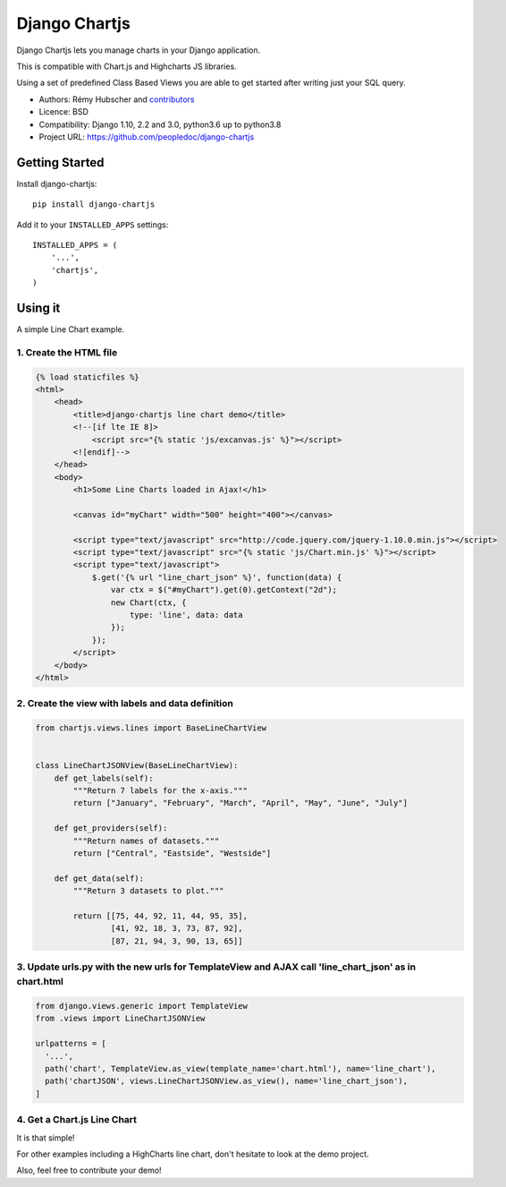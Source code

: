 ##############
Django Chartjs
##############

Django Chartjs lets you manage charts in your Django application.

.. image:: https://travis-ci.org/peopledoc/django-chartjs.svg?branch=master
   :target: https://travis-ci.org/peopledoc/django-chartjs
.. image:: https://coveralls.io/repos/peopledoc/django-chartjs/badge.png?branch=master&style=flat
   :target: https://coveralls.io/r/peopledoc/django-chartjs?branch=master
.. image:: https://img.shields.io/pypi/v/django-chartjs.svg
   :target: https://pypi.python.org/pypi/django-chartjs/


This is compatible with Chart.js and Highcharts JS libraries.

Using a set of predefined Class Based Views you are able to get
started after writing just your SQL query.

* Authors: Rémy Hubscher and `contributors
  <https://github.com/peopledoc/django-chartjs/graphs/contributors>`_
* Licence: BSD
* Compatibility: Django 1.10, 2.2 and 3.0, python3.6 up to python3.8
* Project URL: https://github.com/peopledoc/django-chartjs


Getting Started
===============

Install django-chartjs::

    pip install django-chartjs


Add it to your ``INSTALLED_APPS`` settings::

    INSTALLED_APPS = (
        '...',
        'chartjs',
    )


Using it
========

A simple Line Chart example.

1. Create the HTML file
+++++++++++++++++++++++

.. code-block:: html

    {% load staticfiles %}
    <html>
        <head>
            <title>django-chartjs line chart demo</title>
            <!--[if lte IE 8]>
                <script src="{% static 'js/excanvas.js' %}"></script>
            <![endif]-->
        </head>
        <body>
            <h1>Some Line Charts loaded in Ajax!</h1>
            
            <canvas id="myChart" width="500" height="400"></canvas>
    
            <script type="text/javascript" src="http://code.jquery.com/jquery-1.10.0.min.js"></script>
            <script type="text/javascript" src="{% static 'js/Chart.min.js' %}"></script>
            <script type="text/javascript">
                $.get('{% url "line_chart_json" %}', function(data) {
                    var ctx = $("#myChart").get(0).getContext("2d");
                    new Chart(ctx, {
                        type: 'line', data: data
                    });
                });
            </script>
        </body>
    </html>


2. Create the view with labels and data definition
++++++++++++++++++++++++++++++++++++++++++++++++++

.. code-block:: python

    from chartjs.views.lines import BaseLineChartView
    
    
    class LineChartJSONView(BaseLineChartView):
        def get_labels(self):
            """Return 7 labels for the x-axis."""
            return ["January", "February", "March", "April", "May", "June", "July"]

        def get_providers(self):
            """Return names of datasets."""
            return ["Central", "Eastside", "Westside"]

        def get_data(self):
            """Return 3 datasets to plot."""
    
            return [[75, 44, 92, 11, 44, 95, 35],
                    [41, 92, 18, 3, 73, 87, 92],
                    [87, 21, 94, 3, 90, 13, 65]]
    
    
3. Update urls.py with the new urls for TemplateView and AJAX call 'line_chart_json' as in chart.html
++++++++++++++++++++++++++++

.. code-block:: python

    from django.views.generic import TemplateView
    from .views import LineChartJSONView
    
    urlpatterns = [
      '...',
      path('chart', TemplateView.as_view(template_name='chart.html'), name='line_chart'),
      path('chartJSON', views.LineChartJSONView.as_view(), name='line_chart_json'),
    ]


4. Get a Chart.js Line Chart
++++++++++++++++++++++++++++

.. image:: https://raw.github.com/peopledoc/django-chartjs/master/docs/_static/django-chartjs.png


It is that simple!

For other examples including a HighCharts line chart, don't hesitate to look at the demo project.

Also, feel free to contribute your demo!
